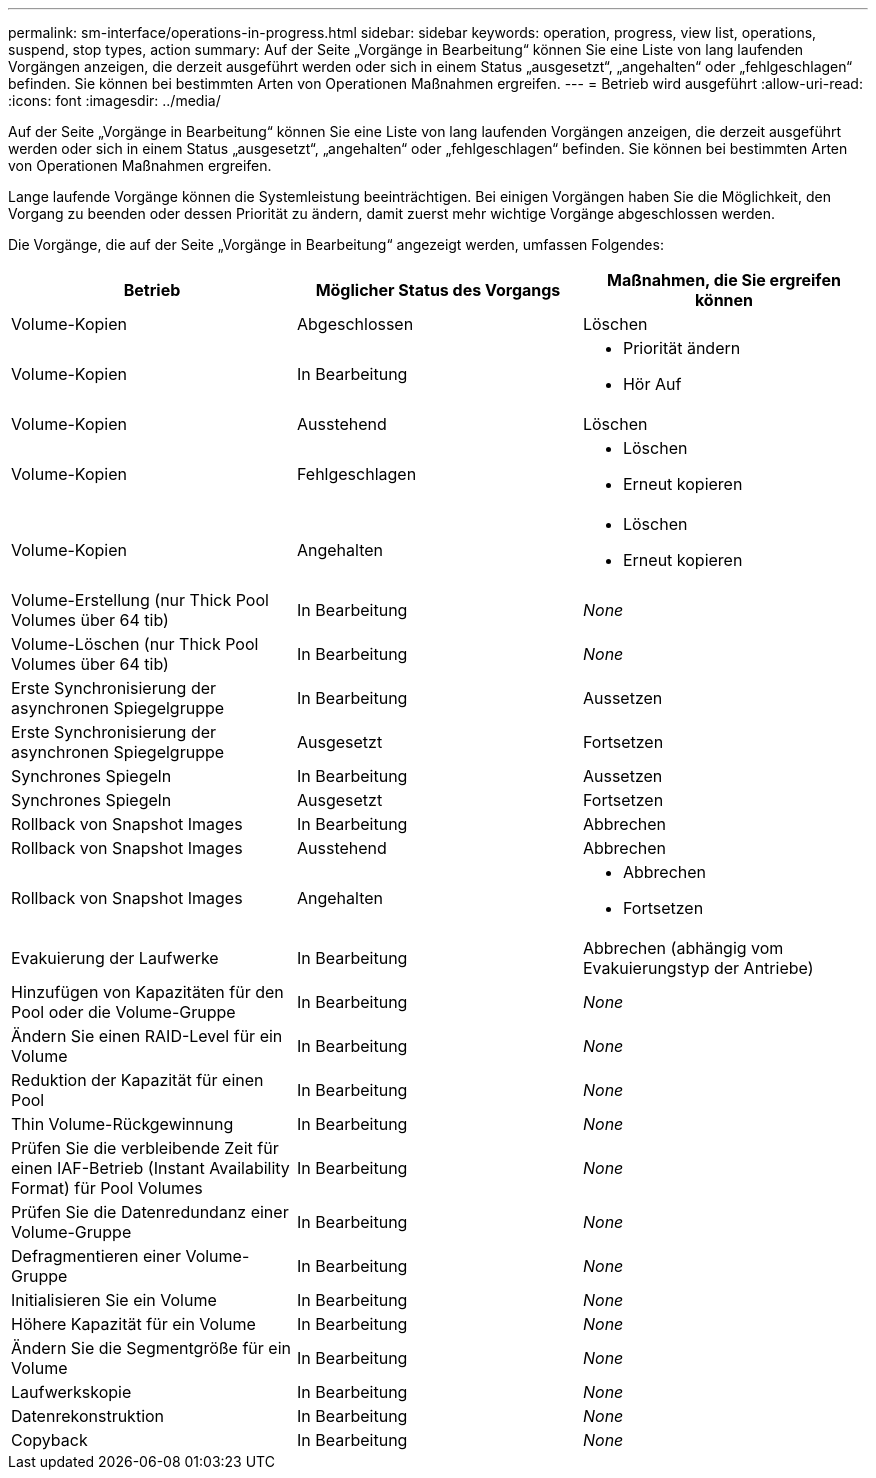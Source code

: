 ---
permalink: sm-interface/operations-in-progress.html 
sidebar: sidebar 
keywords: operation, progress, view list, operations, suspend, stop types, action 
summary: Auf der Seite „Vorgänge in Bearbeitung“ können Sie eine Liste von lang laufenden Vorgängen anzeigen, die derzeit ausgeführt werden oder sich in einem Status „ausgesetzt“, „angehalten“ oder „fehlgeschlagen“ befinden. Sie können bei bestimmten Arten von Operationen Maßnahmen ergreifen. 
---
= Betrieb wird ausgeführt
:allow-uri-read: 
:icons: font
:imagesdir: ../media/


[role="lead"]
Auf der Seite „Vorgänge in Bearbeitung“ können Sie eine Liste von lang laufenden Vorgängen anzeigen, die derzeit ausgeführt werden oder sich in einem Status „ausgesetzt“, „angehalten“ oder „fehlgeschlagen“ befinden. Sie können bei bestimmten Arten von Operationen Maßnahmen ergreifen.

Lange laufende Vorgänge können die Systemleistung beeinträchtigen. Bei einigen Vorgängen haben Sie die Möglichkeit, den Vorgang zu beenden oder dessen Priorität zu ändern, damit zuerst mehr wichtige Vorgänge abgeschlossen werden.

Die Vorgänge, die auf der Seite „Vorgänge in Bearbeitung“ angezeigt werden, umfassen Folgendes:

[cols="2a,2a,2a"]
|===
| Betrieb | Möglicher Status des Vorgangs | Maßnahmen, die Sie ergreifen können 


 a| 
Volume-Kopien
 a| 
Abgeschlossen
 a| 
Löschen



 a| 
Volume-Kopien
 a| 
In Bearbeitung
 a| 
* Priorität ändern
* Hör Auf




 a| 
Volume-Kopien
 a| 
Ausstehend
 a| 
Löschen



 a| 
Volume-Kopien
 a| 
Fehlgeschlagen
 a| 
* Löschen
* Erneut kopieren




 a| 
Volume-Kopien
 a| 
Angehalten
 a| 
* Löschen
* Erneut kopieren




 a| 
Volume-Erstellung (nur Thick Pool Volumes über 64 tib)
 a| 
In Bearbeitung
 a| 
_None_



 a| 
Volume-Löschen (nur Thick Pool Volumes über 64 tib)
 a| 
In Bearbeitung
 a| 
_None_



 a| 
Erste Synchronisierung der asynchronen Spiegelgruppe
 a| 
In Bearbeitung
 a| 
Aussetzen



 a| 
Erste Synchronisierung der asynchronen Spiegelgruppe
 a| 
Ausgesetzt
 a| 
Fortsetzen



 a| 
Synchrones Spiegeln
 a| 
In Bearbeitung
 a| 
Aussetzen



 a| 
Synchrones Spiegeln
 a| 
Ausgesetzt
 a| 
Fortsetzen



 a| 
Rollback von Snapshot Images
 a| 
In Bearbeitung
 a| 
Abbrechen



 a| 
Rollback von Snapshot Images
 a| 
Ausstehend
 a| 
Abbrechen



 a| 
Rollback von Snapshot Images
 a| 
Angehalten
 a| 
* Abbrechen
* Fortsetzen




 a| 
Evakuierung der Laufwerke
 a| 
In Bearbeitung
 a| 
Abbrechen (abhängig vom Evakuierungstyp der Antriebe)



 a| 
Hinzufügen von Kapazitäten für den Pool oder die Volume-Gruppe
 a| 
In Bearbeitung
 a| 
_None_



 a| 
Ändern Sie einen RAID-Level für ein Volume
 a| 
In Bearbeitung
 a| 
_None_



 a| 
Reduktion der Kapazität für einen Pool
 a| 
In Bearbeitung
 a| 
_None_



 a| 
Thin Volume-Rückgewinnung
 a| 
In Bearbeitung
 a| 
_None_



 a| 
Prüfen Sie die verbleibende Zeit für einen IAF-Betrieb (Instant Availability Format) für Pool Volumes
 a| 
In Bearbeitung
 a| 
_None_



 a| 
Prüfen Sie die Datenredundanz einer Volume-Gruppe
 a| 
In Bearbeitung
 a| 
_None_



 a| 
Defragmentieren einer Volume-Gruppe
 a| 
In Bearbeitung
 a| 
_None_



 a| 
Initialisieren Sie ein Volume
 a| 
In Bearbeitung
 a| 
_None_



 a| 
Höhere Kapazität für ein Volume
 a| 
In Bearbeitung
 a| 
_None_



 a| 
Ändern Sie die Segmentgröße für ein Volume
 a| 
In Bearbeitung
 a| 
_None_



 a| 
Laufwerkskopie
 a| 
In Bearbeitung
 a| 
_None_



 a| 
Datenrekonstruktion
 a| 
In Bearbeitung
 a| 
_None_



 a| 
Copyback
 a| 
In Bearbeitung
 a| 
_None_

|===
